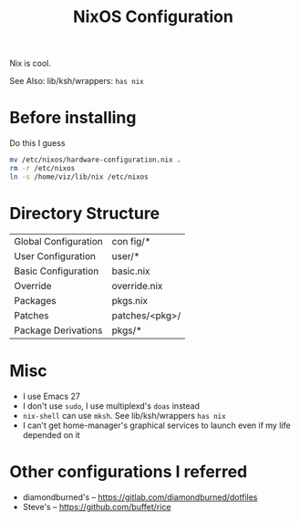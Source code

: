 #+TITLE:NixOS Configuration
Nix is cool.

See Also: lib/ksh/wrappers:  ~has nix~
* Before installing
Do this I guess
#+begin_src sh
mv /etc/nixos/hardware-configuration.nix .
rm -r /etc/nixos
ln -s /home/viz/lib/nix /etc/nixos
#+end_src
* Directory Structure
| Global Configuration | con fig/*       |
| User Configuration   | user/*         |
| Basic Configuration  | basic.nix      |
| Override             | override.nix   |
| Packages             | pkgs.nix       |
| Patches              | patches/<pkg>/ |
| Package Derivations  | pkgs/*         |
* Misc
- I use Emacs 27
- I don't use ~sudo~, I use multiplexd's ~doas~ instead
- ~nix-shell~ can use ~mksh~. See lib/ksh/wrappers ~has nix~
- I can't get home-manager's graphical services to launch even if my life depended on it
* Other configurations I referred
- diamondburned's -- https://gitlab.com/diamondburned/dotfiles
- Steve's -- https://github.com/buffet/rice
